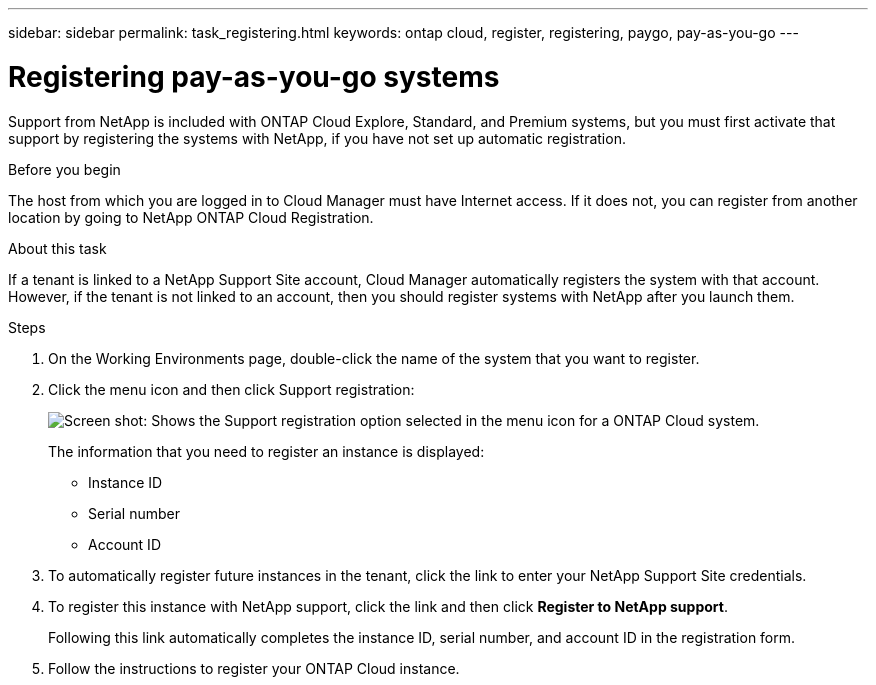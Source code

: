 ---
sidebar: sidebar
permalink: task_registering.html
keywords: ontap cloud, register, registering, paygo, pay-as-you-go
---

= Registering pay-as-you-go systems
:toc: macro
:hardbreaks:
:nofooter:
:icons: font
:linkattrs:
:imagesdir: ./media/

[.lead]
Support from NetApp is included with ONTAP Cloud Explore, Standard, and Premium systems, but you must first activate that support by registering the systems with NetApp, if you have not set up automatic registration.

.Before you begin

The host from which you are logged in to Cloud Manager must have Internet access. If it does not, you can register from another location by going to NetApp ONTAP Cloud Registration.

.About this task

If a tenant is linked to a NetApp Support Site account, Cloud Manager automatically registers the system with that account. However, if the tenant is not linked to an account, then you should register systems with NetApp after you launch them.

.Steps

. On the Working Environments page, double-click the name of the system that you want to register.

. Click the menu icon and then click Support registration:
+
image:screenshot_menu_registration.gif[Screen shot: Shows the Support registration option selected in the menu icon for a ONTAP Cloud system.]
+
The information that you need to register an instance is displayed:

* Instance ID
* Serial number
* Account ID

. To automatically register future instances in the tenant, click the link to enter your NetApp Support Site credentials.

. To register this instance with NetApp support, click the link and then click *Register to NetApp support*.
+
Following this link automatically completes the instance ID, serial number, and account ID in the registration form.

. Follow the instructions to register your ONTAP Cloud instance.
